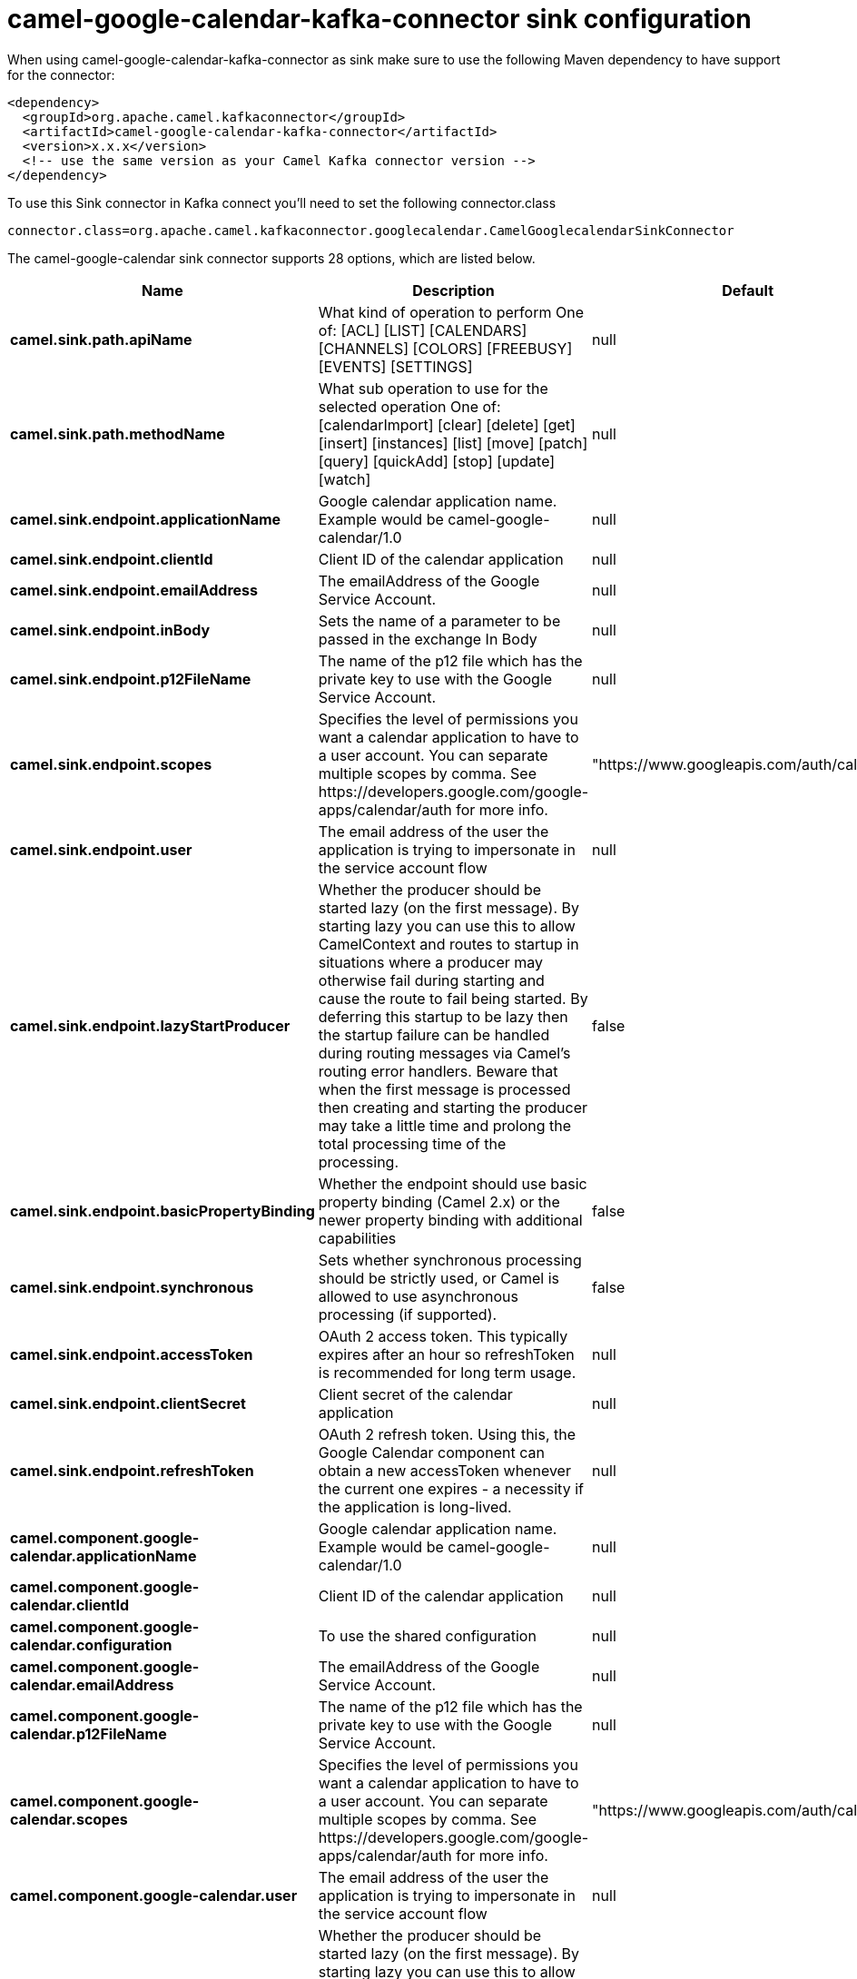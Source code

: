 // kafka-connector options: START
[[camel-google-calendar-kafka-connector-sink]]
= camel-google-calendar-kafka-connector sink configuration

When using camel-google-calendar-kafka-connector as sink make sure to use the following Maven dependency to have support for the connector:

[source,xml]
----
<dependency>
  <groupId>org.apache.camel.kafkaconnector</groupId>
  <artifactId>camel-google-calendar-kafka-connector</artifactId>
  <version>x.x.x</version>
  <!-- use the same version as your Camel Kafka connector version -->
</dependency>
----

To use this Sink connector in Kafka connect you'll need to set the following connector.class

[source,java]
----
connector.class=org.apache.camel.kafkaconnector.googlecalendar.CamelGooglecalendarSinkConnector
----


The camel-google-calendar sink connector supports 28 options, which are listed below.



[width="100%",cols="2,5,^1,2",options="header"]
|===
| Name | Description | Default | Priority
| *camel.sink.path.apiName* | What kind of operation to perform One of: [ACL] [LIST] [CALENDARS] [CHANNELS] [COLORS] [FREEBUSY] [EVENTS] [SETTINGS] | null | HIGH
| *camel.sink.path.methodName* | What sub operation to use for the selected operation One of: [calendarImport] [clear] [delete] [get] [insert] [instances] [list] [move] [patch] [query] [quickAdd] [stop] [update] [watch] | null | HIGH
| *camel.sink.endpoint.applicationName* | Google calendar application name. Example would be camel-google-calendar/1.0 | null | MEDIUM
| *camel.sink.endpoint.clientId* | Client ID of the calendar application | null | MEDIUM
| *camel.sink.endpoint.emailAddress* | The emailAddress of the Google Service Account. | null | MEDIUM
| *camel.sink.endpoint.inBody* | Sets the name of a parameter to be passed in the exchange In Body | null | MEDIUM
| *camel.sink.endpoint.p12FileName* | The name of the p12 file which has the private key to use with the Google Service Account. | null | MEDIUM
| *camel.sink.endpoint.scopes* | Specifies the level of permissions you want a calendar application to have to a user account. You can separate multiple scopes by comma. See \https://developers.google.com/google-apps/calendar/auth for more info. | "https://www.googleapis.com/auth/calendar" | MEDIUM
| *camel.sink.endpoint.user* | The email address of the user the application is trying to impersonate in the service account flow | null | MEDIUM
| *camel.sink.endpoint.lazyStartProducer* | Whether the producer should be started lazy (on the first message). By starting lazy you can use this to allow CamelContext and routes to startup in situations where a producer may otherwise fail during starting and cause the route to fail being started. By deferring this startup to be lazy then the startup failure can be handled during routing messages via Camel's routing error handlers. Beware that when the first message is processed then creating and starting the producer may take a little time and prolong the total processing time of the processing. | false | MEDIUM
| *camel.sink.endpoint.basicPropertyBinding* | Whether the endpoint should use basic property binding (Camel 2.x) or the newer property binding with additional capabilities | false | MEDIUM
| *camel.sink.endpoint.synchronous* | Sets whether synchronous processing should be strictly used, or Camel is allowed to use asynchronous processing (if supported). | false | MEDIUM
| *camel.sink.endpoint.accessToken* | OAuth 2 access token. This typically expires after an hour so refreshToken is recommended for long term usage. | null | MEDIUM
| *camel.sink.endpoint.clientSecret* | Client secret of the calendar application | null | MEDIUM
| *camel.sink.endpoint.refreshToken* | OAuth 2 refresh token. Using this, the Google Calendar component can obtain a new accessToken whenever the current one expires - a necessity if the application is long-lived. | null | MEDIUM
| *camel.component.google-calendar.applicationName* | Google calendar application name. Example would be camel-google-calendar/1.0 | null | MEDIUM
| *camel.component.google-calendar.clientId* | Client ID of the calendar application | null | MEDIUM
| *camel.component.google-calendar.configuration* | To use the shared configuration | null | MEDIUM
| *camel.component.google-calendar.emailAddress* | The emailAddress of the Google Service Account. | null | MEDIUM
| *camel.component.google-calendar.p12FileName* | The name of the p12 file which has the private key to use with the Google Service Account. | null | MEDIUM
| *camel.component.google-calendar.scopes* | Specifies the level of permissions you want a calendar application to have to a user account. You can separate multiple scopes by comma. See \https://developers.google.com/google-apps/calendar/auth for more info. | "https://www.googleapis.com/auth/calendar" | MEDIUM
| *camel.component.google-calendar.user* | The email address of the user the application is trying to impersonate in the service account flow | null | MEDIUM
| *camel.component.google-calendar.lazyStartProducer* | Whether the producer should be started lazy (on the first message). By starting lazy you can use this to allow CamelContext and routes to startup in situations where a producer may otherwise fail during starting and cause the route to fail being started. By deferring this startup to be lazy then the startup failure can be handled during routing messages via Camel's routing error handlers. Beware that when the first message is processed then creating and starting the producer may take a little time and prolong the total processing time of the processing. | false | MEDIUM
| *camel.component.google-calendar.basicProperty Binding* | Whether the component should use basic property binding (Camel 2.x) or the newer property binding with additional capabilities | false | MEDIUM
| *camel.component.google-calendar.clientFactory* | To use the GoogleCalendarClientFactory as factory for creating the client. Will by default use BatchGoogleCalendarClientFactory | null | MEDIUM
| *camel.component.google-calendar.accessToken* | OAuth 2 access token. This typically expires after an hour so refreshToken is recommended for long term usage. | null | MEDIUM
| *camel.component.google-calendar.clientSecret* | Client secret of the calendar application | null | MEDIUM
| *camel.component.google-calendar.refreshToken* | OAuth 2 refresh token. Using this, the Google Calendar component can obtain a new accessToken whenever the current one expires - a necessity if the application is long-lived. | null | MEDIUM
|===
// kafka-connector options: END
